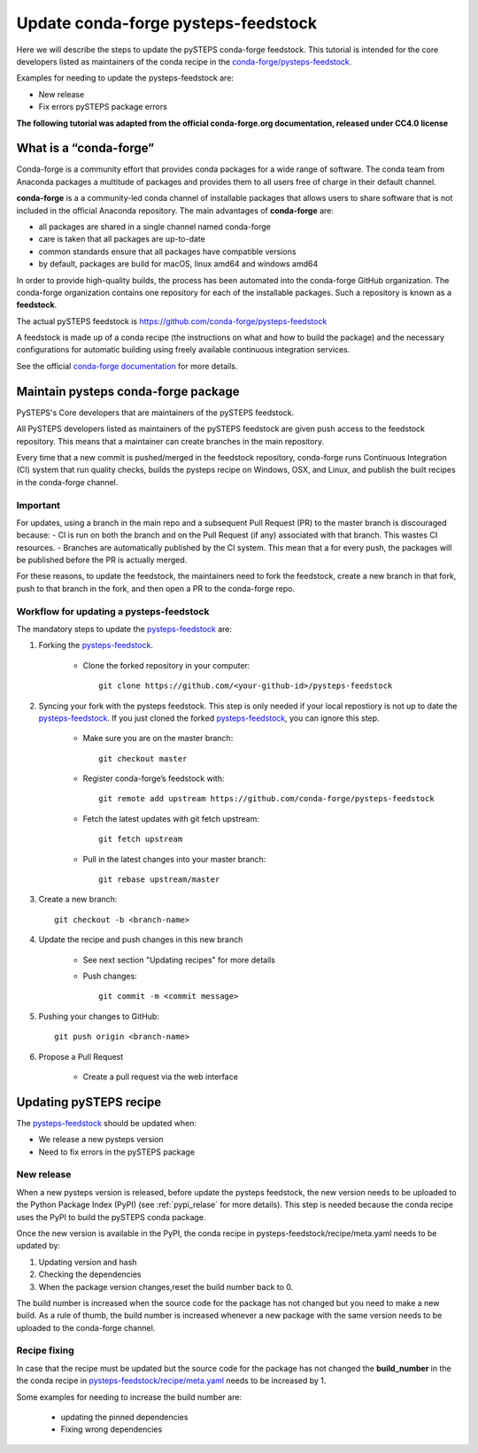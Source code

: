 ====================================
Update conda-forge pysteps-feedstock
====================================


.. _pysteps-feedstock: https://github.com/conda-forge/pysteps-feedstock
.. _`conda-forge/pysteps-feedstock`: https://github.com/conda-forge/pysteps-feedstock

Here we will describe the steps to update the pySTEPS conda-forge feedstock.
This tutorial is intended for the core developers listed as maintainers of the
conda recipe in the `conda-forge/pysteps-feedstock`_.

Examples for needing to update the pysteps-feedstock are:

* New release
* Fix errors pySTEPS package errors

**The following tutorial was adapted from the official conda-forge.org documentation, released
under CC4.0 license**

What is a “conda-forge”
=======================

Conda-forge is a community effort that provides conda packages for a wide range of software.
The conda team from Anaconda packages a multitude of packages and provides them to all users
free of charge in their default channel.

**conda-forge** is a a community-led conda channel of installable packages that allows users to share software
that is not included in the official Anaconda repository. The main advantages of **conda-forge** are:

- all packages are shared in a single channel named conda-forge
- care is taken that all packages are up-to-date
- common standards ensure that all packages have compatible versions
- by default, packages are build for macOS, linux amd64 and windows amd64

In order to provide high-quality builds, the process has been automated into the conda-forge GitHub organization.
The conda-forge organization contains one repository for each of the installable packages.
Such a repository is known as a **feedstock**.

The actual pySTEPS feedstock is https://github.com/conda-forge/pysteps-feedstock

A feedstock is made up of a conda recipe (the instructions on what and how to build the package) and the
necessary configurations for automatic building using freely available continuous integration services.

See the official `conda-forge documentation <http://conda-forge.org/docs/user/00_intro.html>`_ for more details.


Maintain pysteps conda-forge package
====================================

PySTEPS's Core developers that are maintainers of the pySTEPS feedstock.

All PySTEPS developers listed as maintainers of the pySTEPS feedstock are given push access to the feedstock repository.
This means that a maintainer can create branches in the main repository.

Every time that a new commit is pushed/merged in the feedstock repository, conda-forge runs Continuous Integration (CI)
system that run quality checks, builds the pysteps recipe on Windows, OSX, and Linux, and publish the built recipes in
the conda-forge channel.

Important
---------

For updates, using a branch in the main repo and a subsequent Pull Request (PR) to the master branch is discouraged because:
- CI is run on both the branch and on the Pull Request (if any) associated with that branch. This wastes CI resources.
- Branches are automatically published by the CI system. This mean that a for every push, the packages will be published
before the PR is actually merged.

For these reasons, to update the feedstock, the maintainers need to fork the feedstock, create a new branch in that
fork, push to that branch in the fork, and then open a PR to the conda-forge repo.


Workflow for updating a pysteps-feedstock
-----------------------------------------


The mandatory steps to update the pysteps-feedstock_ are:

1. Forking the pysteps-feedstock_.

    * Clone the forked repository in your computer::

        git clone https://github.com/<your-github-id>/pysteps-feedstock

#. Syncing your fork with the pysteps feedstock. This step is only needed if your local repostiory is not up to date
   the pysteps-feedstock_. If you just cloned the forked pysteps-feedstock_, you can ignore this step.

    * Make sure you are on the master branch::

        git checkout master

    * Register conda-forge’s feedstock with::

        git remote add upstream https://github.com/conda-forge/pysteps-feedstock

    * Fetch the latest updates with git fetch upstream::

        git fetch upstream

    * Pull in the latest changes into your master branch::

        git rebase upstream/master

#. Create a new branch::

    git checkout -b <branch-name>

#. Update the recipe and push changes in this new branch

    * See next section "Updating recipes" for more details
    * Push changes::

        git commit -m <commit message>

#. Pushing your changes to GitHub::

    git push origin <branch-name>

#. Propose a Pull Request

    * Create a pull request via the web interface


Updating pySTEPS recipe
=======================

The pysteps-feedstock_ should be updated when:

* We release a new pysteps version
* Need to fix errors in the pySTEPS package

New release
-----------

When a new pysteps version is released, before update the pysteps feedstock, the new version needs to be uploaded
to the Python Package Index (PyPI) (see :ref:`pypi_relase` for more details).
This step is needed because the conda recipe uses the PyPI to build the pySTEPS conda package.

Once the new version is available in the PyPI, the conda recipe in pysteps-feedstock/recipe/meta.yaml
needs to be updated by:

1. Updating version and hash

#. Checking the dependencies

#. When the package version changes,reset the build number back to 0.

The build number is increased when the source code for the package has not changed but you need to make a
new build. As a rule of thumb, the build number is increased whenever a new package with the same version needs to
be uploaded to the conda-forge channel.

Recipe fixing
-------------

In case that the recipe must be updated but the source code for the package has not changed the **build_number** in
the the conda recipe in
`pysteps-feedstock/recipe/meta.yaml <https://github.com/conda-forge/pysteps-feedstock/blob/master/recipe/meta.yaml>`_
needs to be increased by 1.

Some examples for needing to increase the build number are:

    * updating the pinned dependencies
    * Fixing wrong dependencies
